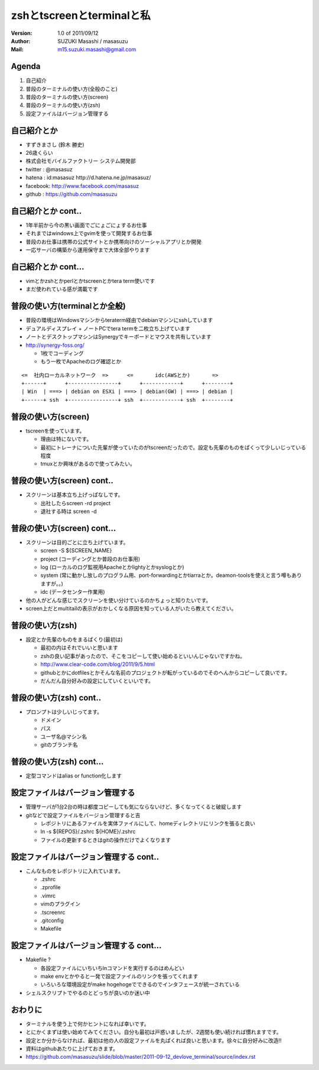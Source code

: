 ==============================================
zshとtscreenとterminalと私
==============================================
:Version:
    1.0 of 2011/09/12

:Author:
    SUZUKI Masashi / masasuzu

:Mail:
    m15.suzuki.masashi@gmail.com









Agenda
============================================
#. 自己紹介
#. 普段のターミナルの使い方(全般のこと)
#. 普段のターミナルの使い方(screen)
#. 普段のターミナルの使い方(zsh)
#. 設定ファイルはバージョン管理する













自己紹介とか
============================================
* すずきまさし (鈴木 勝史)
* 26歳くらい
* 株式会社モバイルファクトリー システム開発部
* twitter : @masasuz
* hatena  : id:masasuz http://d.hatena.ne.jp/masasuz/
* facebook: http://www.facebook.com/masasuz
* github  : https://github.com/masasuzu












自己紹介とか cont..
============================================
* 1年半前から今の黒い画面でごにょごにょするお仕事
* それまではwindows上でgvimを使って開発するお仕事
* 普段のお仕事は携帯の公式サイトとか携帯向けのソーシャルアプリとか開発
* 一応サーバの構築から運用保守まで大体全部やります















自己紹介とか cont...
============================================
* vimとかzshとかperlとかtscreenとかtera term使いです
* まだ使われている感が満載です















普段の使い方(terminalとか全般)
============================================
* 普段の環境はWindowsマシンからteraterm経由でdebianマシンにsshしています
* デュアルディスプレイ + ノートPCでtera termを二枚立ち上げています
* ノートとデスクトップマシンはSynergyでキーボードとマウスを共有しています
* http://synergy-foss.org/

  * 1枚でコーディング
  * もう一枚でApacheのログ確認とか


::

    <=  社内ローカルネットワーク  =>      <=       idc(AWSとか)       =>
    +------+      +----------------+      +------------+      +--------+
    | Win  | ===> | debian on ESXi | ===> | debian(GW) | ===> | debian |
    +------+ ssh  +----------------+ ssh  +------------+ ssh  +--------+





普段の使い方(screen)
============================================

* tscreenを使っています。

  * 理由は特にないです。
  * 最初にトレーナについた先輩が使っていたのがtscreenだったので。設定も先輩のものをぱくって少しいじっている程度
  * tmuxとか興味があるので使ってみたい。









普段の使い方(screen) cont..
============================================

* スクリーンは基本立ち上げっぱなしです。

  * 出社したらscreen -rd project
  * 退社する時は screen -d













普段の使い方(screen) cont...
============================================

* スクリーンは目的ごとに立ち上げています。

  * screen -S ${SCREEN_NAME}
  * project (コーディングとか普段のお仕事用)
  * log     (ローカルのログ監視用Apacheとかlightyとかsyslogとか)
  * system  (常に動かし放しのプログラム用、port-forwardingとかtiarraとか。deamon-toolsを使えと言う噂もありますが。。)
  * idc     (データセンター作業用)

* 他の人がどんな感じでスクリーンを使い分けているのかちょっと知りたいです。
* screen上だとmultitailの表示がおかしくなる原因を知っている人がいたら教えてください。








普段の使い方(zsh)
============================================

* 設定とか先輩のものをまるぱくり(最初は)

  * 最初の内はそれでいいと思います
  * zshの良い記事があったので、そこをコピーして使い始めるといいんじゃないですかね。
  * http://www.clear-code.com/blog/2011/9/5.html
  * githubとかにdotfilesとかそんな名前のプロジェクトが転がっているのでそのへんからコピーして良いです。
  * だんだん自分好みの設定にしていくといいです。









普段の使い方(zsh) cont..
============================================

* プロンプトは少しいじってます。

  * ドメイン
  * パス
  * ユーザ名@マシン名
  * gitのブランチ名











普段の使い方(zsh) cont...
============================================

* 定型コマンドはalias or function化します
















設定ファイルはバージョン管理する
============================================
* 管理サーバが1台2台の時は都度コピーしても気にならないけど、多くなってくると破綻します
* gitなどで設定ファイルをバージョン管理すると吉

  * レポジトリにあるファイルを実体ファイルにして、homeディレクトリにリンクを張ると良い
  * ln -s ${REPOS}/.zshrc ${HOME}/.zshrc
  * ファイルの更新するときはgitの操作だけでよくなります












設定ファイルはバージョン管理する cont..
============================================

* こんなものをレポジトリに入れています。

  * .zshrc
  * .zprofile
  * .vimrc
  * vimのプラグイン
  * .tscreenrc
  * .gitconfig
  * Makefile








設定ファイルはバージョン管理する cont...
============================================

* Makefile ?

  * 各設定ファイルにいちいちlnコマンドを実行するのはめんどい
  * make envとかやると一発で設定ファイルのリンクを張ってくれます
  * いろいろな環境設定がmake hogehogeでできるのでインタフェースが統一されている

* シェルスクリプトでやるのとどっちが良いのか迷い中










おわりに
============================================

* ターミナルを使う上で何かヒントになれば幸いです。
* とにかくまずは使い始めてみてください。自分も最初は戸惑いましたが、2週間も使い続ければ慣れますです。
* 設定とか分からなければ、最初は他の人の設定ファイルを丸ぱくれば良いと思います。徐々に自分好みに改造!!
* 資料はgithubあたりに上げておきます。
* https://github.com/masasuzu/slide/blob/master/2011-09-12_devlove_terminal/source/index.rst
















